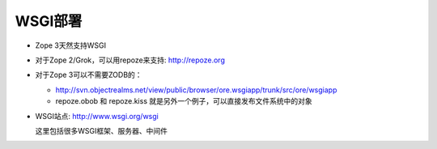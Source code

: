 ===============
WSGI部署
===============

- Zope 3天然支持WSGI
- 对于Zope 2/Grok，可以用repoze来支持: http://repoze.org
- 对于Zope 3可以不需要ZODB的：

  -  http://svn.objectrealms.net/view/public/browser/ore.wsgiapp/trunk/src/ore/wsgiapp
  - repoze.obob 和 repoze.kiss 就是另外一个例子，可以直接发布文件系统中的对象

- WSGI站点: http://www.wsgi.org/wsgi

  这里包括很多WSGI框架、服务器、中间件

